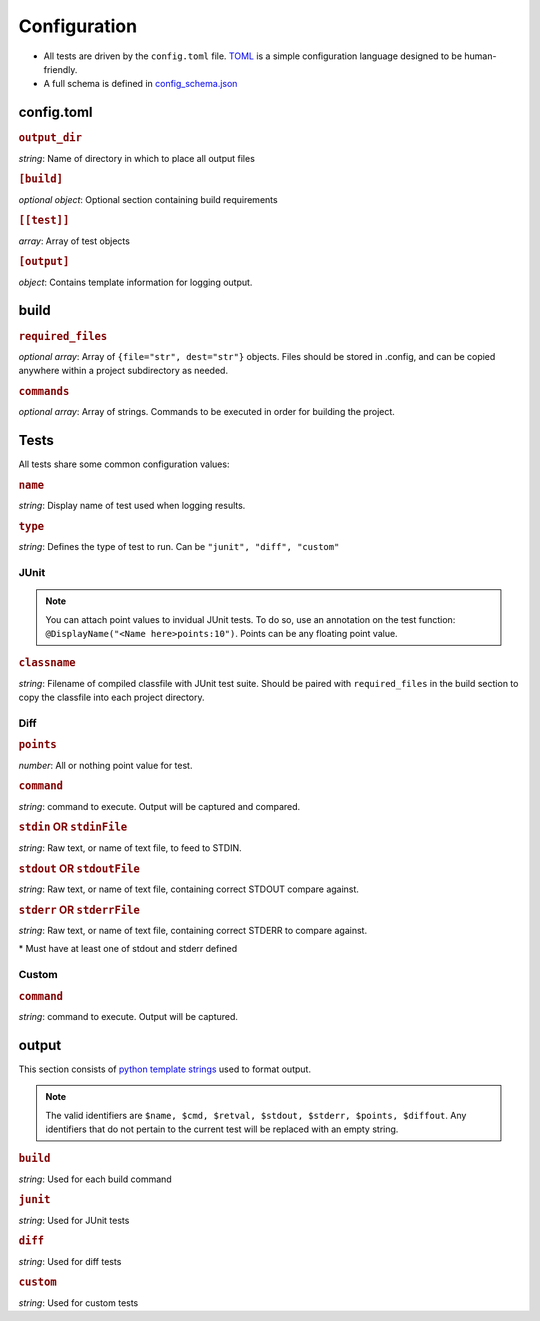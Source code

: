 Configuration
~~~~~~~~~~~~~

-  All tests are driven by the ``config.toml`` file.
   `TOML <https://github.com/toml-lang/toml>`__ is a simple
   configuration language designed to be human-friendly.
-  A full schema is defined in
   `config_schema.json <https://github.com/Wieschie/autograder/blob/master/autograder/.lib/config_schema.json>`__


config.toml
^^^^^^^^^^^


.. rubric:: ``output_dir``

*string*: Name of directory in which to place all output files
  

.. rubric:: ``[build]``

*optional object*: Optional section containing build requirements
  

.. rubric:: ``[[test]]``

*array*: Array of test objects
  

.. rubric:: ``[output]``

*object*: Contains template information for logging output.

build
^^^^^


.. rubric:: ``required_files``

*optional array*: Array of ``{file="str", dest="str"}`` objects. Files should be 
stored in .config, and can be copied anywhere within a project subdirectory as needed.
  

.. rubric:: ``commands``

*optional array*: Array of strings. Commands to be executed in order for building the project.

Tests
^^^^^
All tests share some common configuration values:


.. rubric:: ``name``

*string*: Display name of test used when logging results.


.. rubric:: ``type``

*string*: Defines the type of test to run.  Can be ``"junit", "diff", "custom"``


JUnit
#####
.. note::
  You can attach point values to invidual JUnit tests.  To do so, use an annotation on 
  the test function: ``@DisplayName("<Name here>points:10")``.  Points can be any floating
  point value.

.. rubric:: ``classname``

*string*: Filename of compiled classfile with JUnit test suite. Should be paired with 
``required_files`` in the build section to copy the classfile into each project directory.


Diff
####

.. rubric:: ``points``

*number*: All or nothing point value for test.


.. rubric:: ``command``

*string*: command to execute.  Output will be captured and compared.


.. rubric:: ``stdin`` **OR** ``stdinFile``

*string*: Raw text, or name of text file, to feed to STDIN.


.. rubric:: ``stdout`` **OR** ``stdoutFile``

*string*: Raw text, or name of text file, containing correct STDOUT compare against.


.. rubric:: ``stderr`` **OR** ``stderrFile``

*string*: Raw text, or name of text file, containing correct STDERR to compare against.

\* Must have at least one of stdout and stderr defined


Custom
######

.. rubric:: ``command``

*string*: command to execute.  Output will be captured.


output
^^^^^^

This section consists of `python template
strings <https://docs.python.org/3.7/library/string.html#string.Template>`__
used to format output.

.. note::
  The valid identifiers are ``$name, $cmd, $retval, $stdout, $stderr, $points, $diffout``.
  Any identifiers that do not pertain to the current test will be replaced with an empty string.


.. rubric:: ``build``

*string*: Used for each build command


.. rubric:: ``junit``

*string*: Used for JUnit tests


.. rubric:: ``diff``

*string*: Used for diff tests


.. rubric:: ``custom``

*string*: Used for custom tests
